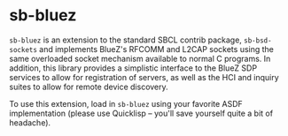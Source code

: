 * sb-bluez

=sb-bluez= is an extension to the standard SBCL contrib package,
=sb-bsd-sockets= and implements BlueZ's RFCOMM and L2CAP sockets using the same
overloaded socket mechanism available to normal C programs. In addition, this
library provides a simplistic interface to the BlueZ SDP services to allow for
registration of servers, as well as the HCI and inquiry suites to allow for
remote device discovery.

To use this extension, load in =sb-bluez= using your favorite ASDF
implementation (please use Quicklisp -- you'll save yourself quite a bit of
headache).
